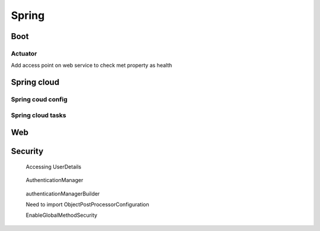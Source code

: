 Spring
======

Boot
+++++++++
Actuator
*********
Add access point on web service to check met property as health

Spring cloud
++++++++++++++++++++

Spring coud config
*******************

Spring cloud tasks
*******************

Web
+++++

Security
++++++++

.. code-block:: java
   :caption: authenticate()
	     
   AuthenticationManager am = SpringFactory.getBean(AuthenticationManager.class);
   Authentication authentication = new UsernamePasswordAuthenticationToken("bob", "bobspassword");		
   am.authenticate(authentication);

.. figure:: uml/UserDetails.jpg

   Accessing UserDetails
   
.. figure:: uml/architecture.jpg

   AuthenticationManager

	    
.. figure:: uml/authenticationManagerBuilder.jpg

   authenticationManagerBuilder

   Need to import 
   ObjectPostProcessorConfiguration
   
   EnableGlobalMethodSecurity
